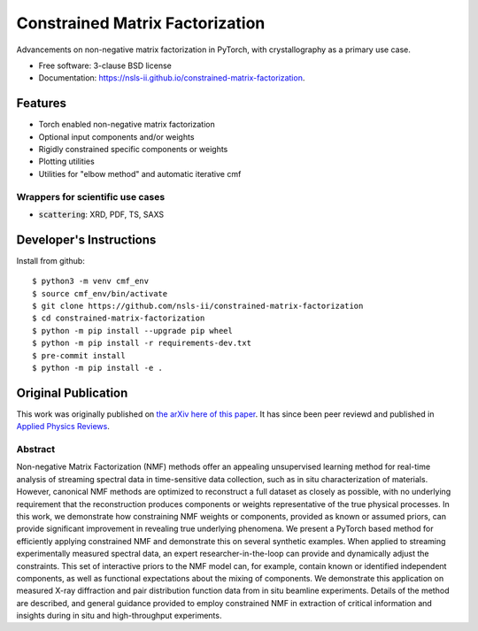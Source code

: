 ================================
Constrained Matrix Factorization
================================

.. image:: https://img.shields.io/github/workflow/status/nsls-ii/constrained-matrix-factorization/Unit%20Tests
        :target: https://github.com/nsls-ii/constrained-matrix-factorization/actions?query=workflow%3A%22Unit+Tests%22+branch%3Amain

.. image:: https://img.shields.io/pypi/v/constrained-matrix-factorization.svg
        :target: https://pypi.python.org/pypi/constrained-matrix-factorization


Advancements on non-negative matrix factorization in PyTorch, with crystallography as a primary use case. 

* Free software: 3-clause BSD license
* Documentation: https://nsls-ii.github.io/constrained-matrix-factorization.

Features
--------

* Torch enabled non-negative matrix factorization
* Optional input components and/or weights
* Rigidly constrained specific components or weights
* Plotting utilities
* Utilities for "elbow method" and automatic iterative cmf

Wrappers for scientific use cases
=================================

* :code:`scattering`: XRD, PDF, TS, SAXS

Developer's Instructions
------------------------

Install from github::

    $ python3 -m venv cmf_env
    $ source cmf_env/bin/activate
    $ git clone https://github.com/nsls-ii/constrained-matrix-factorization
    $ cd constrained-matrix-factorization
    $ python -m pip install --upgrade pip wheel
    $ python -m pip install -r requirements-dev.txt
    $ pre-commit install
    $ python -m pip install -e .



Original Publication
--------------------
This work was originally published on `the arXiv here of this paper <https://arxiv.org/abs/2104.00864>`_.
It has since been peer reviewd and published in `Applied Physics Reviews <https://doi.org/10.1063/5.0052859>`_.

Abstract
========
Non-negative Matrix Factorization (NMF) methods offer an appealing unsupervised learning method for real-time analysis of streaming spectral data in time-sensitive data collection, such as in situ characterization of materials. However, canonical NMF methods are optimized to reconstruct a full dataset as closely as possible, with no underlying requirement that the reconstruction produces components or weights representative of the true physical processes. In this work, we demonstrate how constraining NMF weights or components, provided as known or assumed priors, can provide significant improvement in revealing true underlying phenomena. We present a PyTorch based method for efficiently applying constrained NMF and demonstrate this on several synthetic examples. When applied to streaming experimentally measured spectral data, an expert researcher-in-the-loop can provide and dynamically adjust the constraints. This set of interactive priors to the NMF model can, for example, contain known or identified independent components, as well as functional expectations about the mixing of components. We demonstrate this application on measured X-ray diffraction and pair distribution function data from in situ beamline experiments. Details of the method are described, and general guidance provided to employ constrained NMF in extraction of critical information and insights during in situ and high-throughput experiments.
